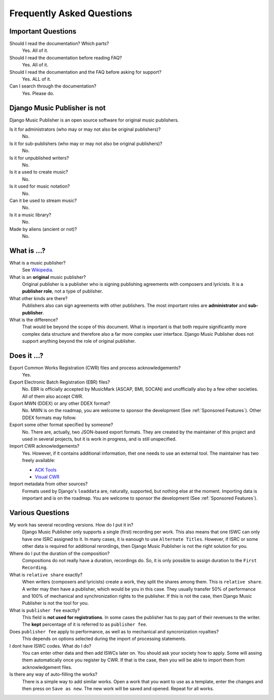 Frequently Asked Questions
==========================


Important Questions
+++++++++++++++++++

Should I read the documentation? Which parts?
	Yes. All of it.

Should I read the documentation before reading FAQ?
	Yes. All of it.

Should I read the documentation and the FAQ before asking for support?
	Yes. ALL of it.

Can I search through the documentation?
	Yes. Please do.


Django Music Publisher is not
+++++++++++++++++++++++++++++

Django Music Publisher is an open source software for original music publishers.

Is it for administrators (who may or may not also be original publishers)?
	No.

Is it for sub-publishers (who may or may not also be original publishers)?
	No.

Is it for unpublished writers?
	No.

Is it a used to create music?
	No.

Is it used for music notation?
	No. 

Can it be used to stream music?
	No.

Is it a music library?
	No.

Made by aliens (ancient or not)?
	No.


What is ...?
++++++++++++

What is a music publisher?
	See `Wikipedia <https://en.wikipedia.org/wiki/Music_publisher_(popular_music)>`_.

What is an **original** music publisher?
	Original publisher is a publisher who is signing publishing agreements with composers and lyricists. It is a **publisher role**, not a type of publisher.

What other kinds are there?
	Publishers also can sign agreements with other publishers. The most important roles are **administrator** and **sub-publisher**.

What is the difference?
	That would be beyond the scope of this document. What is important is that both require significantly more complex data structure and therefore also a far more complex user interface. Django Music Publisher does not support anything beyond the role of original publisher.

Does it ...?
+++++++++++++++

Export Common Works Registration (CWR) files and process acknowledgements?
	Yes.

Export Electronic Batch Registration (EBR) files?
	No. EBR is officially accepted by MusicMark (ASCAP, BMI, SOCAN) and 
	unofficially also by a few other societies. All of them also accept CWR.

Export MWN (DDEX) or any other DDEX format?
	No. MWN is on the roadmap, you are welcome to sponsor the development (See :ref:`Sponsored Features`). Other 
	DDEX formats may follow.

Export some other format specified by someone?
	No. There are, actually, two JSON-based export formats. They are created by the maintainer of this project and used in several projects, but it is work in progress, and is still unspecified.

Import CWR acknowledgements?
	Yes. However, if it contains additional information, thet one needs to use an external tool. The maintainer has two freely available:

	* `ACK Tools <https://matijakolaric.com/free/cwr-x-ack-tool/>`_	
	* `Visual CWR <https://matijakolaric.com/free/cwr-syntax-highlighter/>`_	

Import metadata from other sources?
	Formats used by Django's ``loaddata`` are, naturally, supported, but nothing else at the moment. Importing data is important and is on the roadmap. You are welcome to sponsor the development (See :ref:`Sponsored Features`).


Various Questions
++++++++++++++++++++++++++++++++

My work has several recording versions. How do I put it in?
	Django Music Publisher only supports a single (first) recording per work.
	This also means that one ISWC can only have one ISRC assigned to it.
	In many cases, it is eanough to use ``Alternate Titles``. However, if ISRC or some other data is required for additional rerordings, then Django Music Publisher is not the right solution for you. 

Where do I put the duration of the composition?
	Compositions do not really have a duration, recordings do. So, it is only possible to assign duration to the ``First Recording``.

What is ``relative share`` exactly?
	When writers (composers and lyricists) create a work, they split the shares among them. This is ``relative share``. A writer may then have a publisher, which would be you in this case. They usually transfer 50% of performance and 100% of mechanical and synchronization rights to the publisher. If this is not the case, then Django Music Publisher is not the tool for you.

What is ``publisher fee`` exactly?
	This field is **not used for registrations**. In some cases the publisher has to pay part of their revenues to the writer. The **kept** percentage of it is referred to as ``publisher fee``.

Does ``publisher fee`` apply to performance, as well as to mechanical and syncronization royalties?
	This depends on options selected during the import of processing statements.

I dont have ISWC codes. What do I do?
	You can enter other data and then add ISWCs later on. You should ask your society how to apply. Some will assing them automatically once you register by CWR. If that is the case, then you will be able to import them from acknowledgement files.

Is there any way of auto-filling the works?
	There is a simple way to add similar works. Open a work that you want to use as a template, enter the changes and then press on ``Save as new``. The new work will be saved and opened. Repeat for all works.


